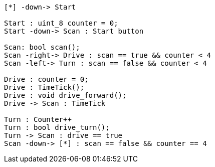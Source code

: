 [uml,Zumo_SM.png]
----

[*] -down-> Start

Start : uint_8 counter = 0;
Start -down-> Scan : Start button

Scan: bool scan();
Scan -right-> Drive : scan == true && counter < 4
Scan -left-> Turn : scan == false && counter < 4

Drive : counter = 0;
Drive : TimeTick();
Drive : void drive_forward();
Drive -> Scan : TimeTick

Turn : Counter++
Turn : bool drive_turn();
Turn -> Scan : drive == true
Scan -down-> [*] : scan == false && counter == 4

----